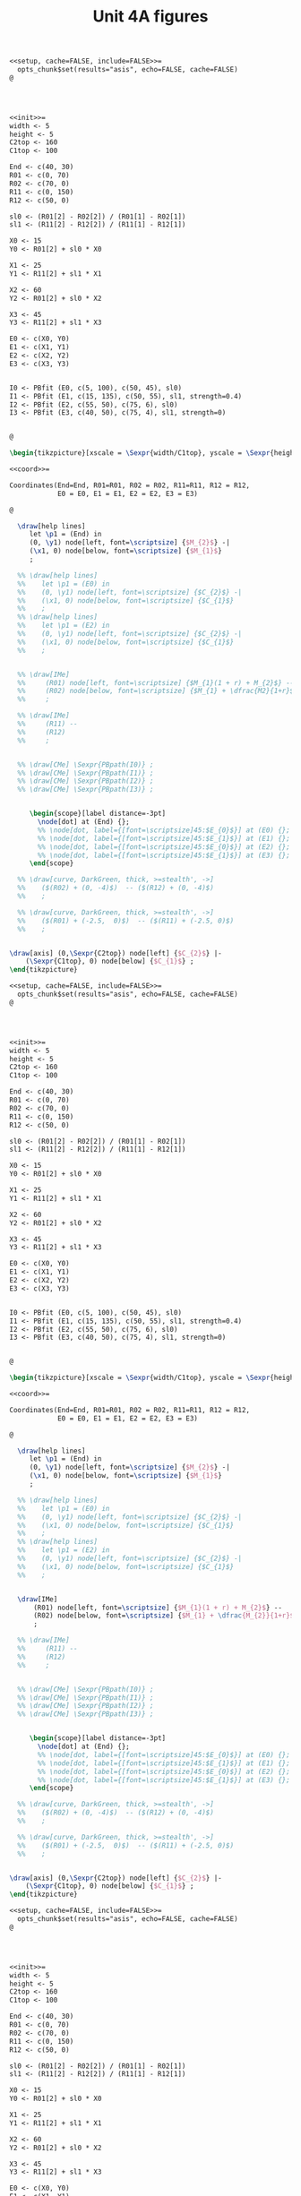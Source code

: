 #+STARTUP: indent hidestars content

#+TITLE: Unit 4A figures

#+OPTIONS: header-args: latex :exports source :eval no :mkdirp yes

#+begin_src latex :tangle fig-t21-ciri01.Rnw :noweb yes
<<setup, cache=FALSE, include=FALSE>>=
  opts_chunk$set(results="asis", echo=FALSE, cache=FALSE)
@




<<init>>=
width <- 5
height <- 5
C2top <- 160
C1top <- 100

End <- c(40, 30)
R01 <- c(0, 70)
R02 <- c(70, 0)
R11 <- c(0, 150)
R12 <- c(50, 0)

sl0 <- (R01[2] - R02[2]) / (R01[1] - R02[1])
sl1 <- (R11[2] - R12[2]) / (R11[1] - R12[1])

X0 <- 15
Y0 <- R01[2] + sl0 * X0

X1 <- 25
Y1 <- R11[2] + sl1 * X1

X2 <- 60
Y2 <- R01[2] + sl0 * X2

X3 <- 45
Y3 <- R11[2] + sl1 * X3

E0 <- c(X0, Y0)
E1 <- c(X1, Y1)
E2 <- c(X2, Y2)
E3 <- c(X3, Y3)


I0 <- PBfit (E0, c(5, 100), c(50, 45), sl0)
I1 <- PBfit (E1, c(15, 135), c(50, 55), sl1, strength=0.4)
I2 <- PBfit (E2, c(55, 50), c(75, 6), sl0)
I3 <- PBfit (E3, c(40, 50), c(75, 4), sl1, strength=0)


@

\begin{tikzpicture}[xscale = \Sexpr{width/C1top}, yscale = \Sexpr{height/C2top}]

<<coord>>=

Coordinates(End=End, R01=R01, R02 = R02, R11=R11, R12 = R12,
            E0 = E0, E1 = E1, E2 = E2, E3 = E3)

@

  \draw[help lines]
     let \p1 = (End) in
     (0, \y1) node[left, font=\scriptsize] {$M_{2}$} -|
     (\x1, 0) node[below, font=\scriptsize] {$M_{1}$}
     ;

  %% \draw[help lines]
  %%    let \p1 = (E0) in
  %%    (0, \y1) node[left, font=\scriptsize] {$C_{2}$} -|
  %%    (\x1, 0) node[below, font=\scriptsize] {$C_{1}$}
  %%    ;
  %% \draw[help lines]
  %%    let \p1 = (E2) in
  %%    (0, \y1) node[left, font=\scriptsize] {$C_{2}$} -|
  %%    (\x1, 0) node[below, font=\scriptsize] {$C_{1}$}
  %%    ;


  %% \draw[IMe]
  %%     (R01) node[left, font=\scriptsize] {$M_{1}(1 + r) + M_{2}$} --
  %%     (R02) node[below, font=\scriptsize] {$M_{1} + \dfrac{M2}{1+r}$}
  %%     ;

  %% \draw[IMe]
  %%     (R11) --
  %%     (R12)
  %%     ;


  %% \draw[CMe] \Sexpr{PBpath(I0)} ;
  %% \draw[CMe] \Sexpr{PBpath(I1)} ;
  %% \draw[CMe] \Sexpr{PBpath(I2)} ;
  %% \draw[CMe] \Sexpr{PBpath(I3)} ;


     \begin{scope}[label distance=-3pt]
       \node[dot] at (End) {};
       %% \node[dot, label={[font=\scriptsize]45:$E_{0}$}] at (E0) {};
       %% \node[dot, label={[font=\scriptsize]45:$E_{1}$}] at (E1) {};
       %% \node[dot, label={[font=\scriptsize]45:$E_{0}$}] at (E2) {};
       %% \node[dot, label={[font=\scriptsize]45:$E_{1}$}] at (E3) {};
     \end{scope}

  %% \draw[curve, DarkGreen, thick, >=stealth', ->]
  %%    ($(R02) + (0, -4)$)  -- ($(R12) + (0, -4)$)
  %%    ;

  %% \draw[curve, DarkGreen, thick, >=stealth', ->]
  %%    ($(R01) + (-2.5,  0)$)  -- ($(R11) + (-2.5, 0)$)
  %%    ;


\draw[axis] (0,\Sexpr{C2top}) node[left] {$C_{2}$} |-
    (\Sexpr{C1top}, 0) node[below] {$C_{1}$} ;
\end{tikzpicture}
#+end_src

#+begin_src latex :tangle fig-t21-ciri02.Rnw :noweb yes
<<setup, cache=FALSE, include=FALSE>>=
  opts_chunk$set(results="asis", echo=FALSE, cache=FALSE)
@




<<init>>=
width <- 5
height <- 5
C2top <- 160
C1top <- 100

End <- c(40, 30)
R01 <- c(0, 70)
R02 <- c(70, 0)
R11 <- c(0, 150)
R12 <- c(50, 0)

sl0 <- (R01[2] - R02[2]) / (R01[1] - R02[1])
sl1 <- (R11[2] - R12[2]) / (R11[1] - R12[1])

X0 <- 15
Y0 <- R01[2] + sl0 * X0

X1 <- 25
Y1 <- R11[2] + sl1 * X1

X2 <- 60
Y2 <- R01[2] + sl0 * X2

X3 <- 45
Y3 <- R11[2] + sl1 * X3

E0 <- c(X0, Y0)
E1 <- c(X1, Y1)
E2 <- c(X2, Y2)
E3 <- c(X3, Y3)


I0 <- PBfit (E0, c(5, 100), c(50, 45), sl0)
I1 <- PBfit (E1, c(15, 135), c(50, 55), sl1, strength=0.4)
I2 <- PBfit (E2, c(55, 50), c(75, 6), sl0)
I3 <- PBfit (E3, c(40, 50), c(75, 4), sl1, strength=0)


@

\begin{tikzpicture}[xscale = \Sexpr{width/C1top}, yscale = \Sexpr{height/C2top}]

<<coord>>=

Coordinates(End=End, R01=R01, R02 = R02, R11=R11, R12 = R12,
            E0 = E0, E1 = E1, E2 = E2, E3 = E3)

@

  \draw[help lines]
     let \p1 = (End) in
     (0, \y1) node[left, font=\scriptsize] {$M_{2}$} -|
     (\x1, 0) node[below, font=\scriptsize] {$M_{1}$}
     ;

  %% \draw[help lines]
  %%    let \p1 = (E0) in
  %%    (0, \y1) node[left, font=\scriptsize] {$C_{2}$} -|
  %%    (\x1, 0) node[below, font=\scriptsize] {$C_{1}$}
  %%    ;
  %% \draw[help lines]
  %%    let \p1 = (E2) in
  %%    (0, \y1) node[left, font=\scriptsize] {$C_{2}$} -|
  %%    (\x1, 0) node[below, font=\scriptsize] {$C_{1}$}
  %%    ;


  \draw[IMe]
      (R01) node[left, font=\scriptsize] {$M_{1}(1 + r) + M_{2}$} --
      (R02) node[below, font=\scriptsize] {$M_{1} + \dfrac{M_{2}}{1+r}$}
      ;

  %% \draw[IMe]
  %%     (R11) --
  %%     (R12)
  %%     ;


  %% \draw[CMe] \Sexpr{PBpath(I0)} ;
  %% \draw[CMe] \Sexpr{PBpath(I1)} ;
  %% \draw[CMe] \Sexpr{PBpath(I2)} ;
  %% \draw[CMe] \Sexpr{PBpath(I3)} ;


     \begin{scope}[label distance=-3pt]
       \node[dot] at (End) {};
       %% \node[dot, label={[font=\scriptsize]45:$E_{0}$}] at (E0) {};
       %% \node[dot, label={[font=\scriptsize]45:$E_{1}$}] at (E1) {};
       %% \node[dot, label={[font=\scriptsize]45:$E_{0}$}] at (E2) {};
       %% \node[dot, label={[font=\scriptsize]45:$E_{1}$}] at (E3) {};
     \end{scope}

  %% \draw[curve, DarkGreen, thick, >=stealth', ->]
  %%    ($(R02) + (0, -4)$)  -- ($(R12) + (0, -4)$)
  %%    ;

  %% \draw[curve, DarkGreen, thick, >=stealth', ->]
  %%    ($(R01) + (-2.5,  0)$)  -- ($(R11) + (-2.5, 0)$)
  %%    ;


\draw[axis] (0,\Sexpr{C2top}) node[left] {$C_{2}$} |-
    (\Sexpr{C1top}, 0) node[below] {$C_{1}$} ;
\end{tikzpicture}
#+end_src

#+begin_src latex :tangle fig-t21-ciri03.Rnw :noweb yes
<<setup, cache=FALSE, include=FALSE>>=
  opts_chunk$set(results="asis", echo=FALSE, cache=FALSE)
@




<<init>>=
width <- 5
height <- 5
C2top <- 160
C1top <- 100

End <- c(40, 30)
R01 <- c(0, 70)
R02 <- c(70, 0)
R11 <- c(0, 150)
R12 <- c(50, 0)

sl0 <- (R01[2] - R02[2]) / (R01[1] - R02[1])
sl1 <- (R11[2] - R12[2]) / (R11[1] - R12[1])

X0 <- 15
Y0 <- R01[2] + sl0 * X0

X1 <- 25
Y1 <- R11[2] + sl1 * X1

X2 <- 60
Y2 <- R01[2] + sl0 * X2

X3 <- 45
Y3 <- R11[2] + sl1 * X3

E0 <- c(X0, Y0)
E1 <- c(X1, Y1)
E2 <- c(X2, Y2)
E3 <- c(X3, Y3)


I0 <- PBfit (E0, c(5, 100), c(50, 45), sl0)
I1 <- PBfit (E1, c(15, 135), c(50, 55), sl1, strength=0.4)
I2 <- PBfit (E2, c(55, 50), c(75, 6), sl0)
I3 <- PBfit (E3, c(40, 50), c(75, 4), sl1, strength=0)


@

\begin{tikzpicture}[xscale = \Sexpr{width/C1top}, yscale = \Sexpr{height/C2top}]

<<coord>>=

Coordinates(End=End, R01=R01, R02 = R02, R11=R11, R12 = R12,
            E0 = E0, E1 = E1, E2 = E2, E3 = E3)

@

  \draw[help lines]
     let \p1 = (End) in
     (0, \y1) node[left, font=\scriptsize] {$M_{2}$} -|
     (\x1, 0) node[below, font=\scriptsize] {$M_{1}$}
     ;

  %% \draw[help lines]
  %%    let \p1 = (E0) in
  %%    (0, \y1) node[left, font=\scriptsize] {$C_{2}$} -|
  %%    (\x1, 0) node[below, font=\scriptsize] {$C_{1}$}
  %%    ;
  %% \draw[help lines]
  %%    let \p1 = (E2) in
  %%    (0, \y1) node[left, font=\scriptsize] {$C_{2}$} -|
  %%    (\x1, 0) node[below, font=\scriptsize] {$C_{1}$}
  %%    ;


  \draw[IMe]
      (R01) --
      (R02)
      ;

  \draw[IMe]
      (R11) --
      (R12)
      ;


  %% \draw[CMe] \Sexpr{PBpath(I0)} ;
  %% \draw[CMe] \Sexpr{PBpath(I1)} ;
  %% \draw[CMe] \Sexpr{PBpath(I2)} ;
  %% \draw[CMe] \Sexpr{PBpath(I3)} ;


     \begin{scope}[label distance=-3pt]
       \node[dot] at (End) {};
       %% \node[dot, label={[font=\scriptsize]45:$E_{0}$}] at (E0) {};
       %% \node[dot, label={[font=\scriptsize]45:$E_{1}$}] at (E1) {};
       %% \node[dot, label={[font=\scriptsize]45:$E_{0}$}] at (E2) {};
       %% \node[dot, label={[font=\scriptsize]45:$E_{1}$}] at (E3) {};
     \end{scope}

  \draw[curve, DarkGreen, thick, >=stealth', ->]
     ($(R02) + (0, -4)$)  -- ($(R12) + (0, -4)$)
     ;

  \draw[curve, DarkGreen, thick, >=stealth', ->]
     ($(R01) + (-2.5,  0)$)  -- ($(R11) + (-2.5, 0)$)
     ;


\draw[axis] (0,\Sexpr{C2top}) node[left] {$C_{2}$} |-
    (\Sexpr{C1top}, 0) node[below] {$C_{1}$} ;
\end{tikzpicture}
#+end_src

#+begin_src latex :tangle fig-t21-ciri04.Rnw :noweb yes
<<setup, cache=FALSE, include=FALSE>>=
  opts_chunk$set(results="asis", echo=FALSE, cache=FALSE)
@




<<init>>=
width <- 5
height <- 5
C2top <- 160
C1top <- 100

End <- c(40, 30)
R01 <- c(0, 70)
R02 <- c(70, 0)
R11 <- c(0, 150)
R12 <- c(50, 0)

sl0 <- (R01[2] - R02[2]) / (R01[1] - R02[1])
sl1 <- (R11[2] - R12[2]) / (R11[1] - R12[1])

X0 <- 15
Y0 <- R01[2] + sl0 * X0

X1 <- 25
Y1 <- R11[2] + sl1 * X1

X2 <- 60
Y2 <- R01[2] + sl0 * X2

X3 <- 45
Y3 <- R11[2] + sl1 * X3

E0 <- c(X0, Y0)
E1 <- c(X1, Y1)
E2 <- c(X2, Y2)
E3 <- c(X3, Y3)


I0 <- PBfit (E0, c(5, 100), c(50, 45), sl0)
I1 <- PBfit (E1, c(15, 135), c(50, 55), sl1, strength=0.4)
I2 <- PBfit (E2, c(55, 50), c(75, 6), sl0)
I3 <- PBfit (E3, c(40, 50), c(75, 4), sl1, strength=0)


@

\begin{tikzpicture}[xscale = \Sexpr{width/C1top}, yscale = \Sexpr{height/C2top}]

<<coord>>=

Coordinates(End=End, R01=R01, R02 = R02, R11=R11, R12 = R12,
            E0 = E0, E1 = E1, E2 = E2, E3 = E3)

@

  \draw[help lines]
     let \p1 = (End) in
     (0, \y1) node[left, font=\scriptsize] {$M_{2}$} -|
     (\x1, 0) node[below, font=\scriptsize] {$M_{1}$}
     ;

  \draw[help lines]
     let \p1 = (E0) in
     (0, \y1) node[left, font=\scriptsize] {$C_{2}$} -|
     (\x1, 0) node[below, font=\scriptsize] {$C_{1}$}
     ;
  %% \draw[help lines]
  %%    let \p1 = (E2) in
  %%    (0, \y1) node[left, font=\scriptsize] {$C_{2}$} -|
  %%    (\x1, 0) node[below, font=\scriptsize] {$C_{1}$}
  %%    ;


  \draw[IMe]
      (R01) --
      (R02)
      ;

  %% \draw[IMe]
  %%     (R11) --
  %%     (R12)
  %%     ;


  \draw[CMe] \Sexpr{PBpath(I0)} ;
  %% \draw[CMe] \Sexpr{PBpath(I1)} ;
  %% \draw[CMe] \Sexpr{PBpath(I2)} ;
  %% \draw[CMe] \Sexpr{PBpath(I3)} ;


     \begin{scope}[label distance=-3pt]
       \node[dot] at (End) {};
       \node[dot, label={[font=\scriptsize]45:$E_{0}$}] at (E0) {};
       %% \node[dot, label={[font=\scriptsize]45:$E_{1}$}] at (E1) {};
       %% \node[dot, label={[font=\scriptsize]45:$E_{0}$}] at (E2) {};
       %% \node[dot, label={[font=\scriptsize]45:$E_{1}$}] at (E3) {};
     \end{scope}

  %% \draw[curve, DarkGreen, thick, >=stealth', ->]
  %%    ($(R02) + (0, -4)$)  -- ($(R12) + (0, -4)$)
  %%    ;

  %% \draw[curve, DarkGreen, thick, >=stealth', ->]
  %%    ($(R01) + (-2.5,  0)$)  -- ($(R11) + (-2.5, 0)$)
  %%    ;


\draw[axis] (0,\Sexpr{C2top}) node[left] {$C_{2}$} |-
    (\Sexpr{C1top}, 0) node[below] {$C_{1}$} ;
\end{tikzpicture}
#+end_src

#+begin_src latex :tangle fig-t21-ciri05.Rnw :noweb yes
<<setup, cache=FALSE, include=FALSE>>=
  opts_chunk$set(results="asis", echo=FALSE, cache=FALSE)
@




<<init>>=
width <- 5
height <- 5
C2top <- 160
C1top <- 100

End <- c(40, 30)
R01 <- c(0, 70)
R02 <- c(70, 0)
R11 <- c(0, 150)
R12 <- c(50, 0)

sl0 <- (R01[2] - R02[2]) / (R01[1] - R02[1])
sl1 <- (R11[2] - R12[2]) / (R11[1] - R12[1])

X0 <- 15
Y0 <- R01[2] + sl0 * X0

X1 <- 25
Y1 <- R11[2] + sl1 * X1

X2 <- 60
Y2 <- R01[2] + sl0 * X2

X3 <- 45
Y3 <- R11[2] + sl1 * X3

E0 <- c(X0, Y0)
E1 <- c(X1, Y1)
E2 <- c(X2, Y2)
E3 <- c(X3, Y3)


I0 <- PBfit (E0, c(5, 100), c(50, 45), sl0)
I1 <- PBfit (E1, c(15, 135), c(50, 55), sl1, strength=0.4)
I2 <- PBfit (E2, c(55, 50), c(75, 6), sl0)
I3 <- PBfit (E3, c(40, 50), c(75, 4), sl1, strength=0)


@

\begin{tikzpicture}[xscale = \Sexpr{width/C1top}, yscale = \Sexpr{height/C2top}]

<<coord>>=

Coordinates(End=End, R01=R01, R02 = R02, R11=R11, R12 = R12,
            E0 = E0, E1 = E1, E2 = E2, E3 = E3)

@

  \draw[help lines]
     let \p1 = (End) in
     (0, \y1) node[left, font=\scriptsize] {$M_{2}$} -|
     (\x1, 0) node[below, font=\scriptsize] {$M_{1}$}
     ;

  %% \draw[help lines]
  %%    let \p1 = (E0) in
  %%    (0, \y1) node[left, font=\scriptsize] {$C_{2}$} -|
  %%    (\x1, 0) node[below, font=\scriptsize] {$C_{1}$}
  %%    ;
  \draw[help lines]
     let \p1 = (E2) in
     (0, \y1) node[left, font=\scriptsize] {$C_{2}$} -|
     (\x1, 0) node[below, font=\scriptsize] {$C_{1}$}
     ;


  \draw[IMe]
      (R01) --
      (R02)
      ;

  %% \draw[IMe]
  %%     (R11) --
  %%     (R12)
  %%     ;


  %% \draw[CMe] \Sexpr{PBpath(I0)} ;
  %% \draw[CMe] \Sexpr{PBpath(I1)} ;
  \draw[CMe] \Sexpr{PBpath(I2)} ;
  %% \draw[CMe] \Sexpr{PBpath(I3)} ;


     \begin{scope}[label distance=-3pt]
       \node[dot] at (End) {};
       %% \node[dot, label={[font=\scriptsize]45:$E_{0}$}] at (E0) {};
       %% \node[dot, label={[font=\scriptsize]45:$E_{1}$}] at (E1) {};
       \node[dot, label={[font=\scriptsize]45:$E_{0}$}] at (E2) {};
       %% \node[dot, label={[font=\scriptsize]45:$E_{1}$}] at (E3) {};
     \end{scope}

  %% \draw[curve, DarkGreen, thick, >=stealth', ->]
  %%    ($(R02) + (0, -4)$)  -- ($(R12) + (0, -4)$)
  %%    ;

  %% \draw[curve, DarkGreen, thick, >=stealth', ->]
  %%    ($(R01) + (-2.5,  0)$)  -- ($(R11) + (-2.5, 0)$)
  %%    ;


\draw[axis] (0,\Sexpr{C2top}) node[left] {$C_{2}$} |-
    (\Sexpr{C1top}, 0) node[below] {$C_{1}$} ;
\end{tikzpicture}
#+end_src

#+begin_src latex :tangle fig-t21-ciri06.Rnw :noweb yes
<<setup, cache=FALSE, include=FALSE>>=
  opts_chunk$set(results="asis", echo=FALSE, cache=FALSE)
@




<<init>>=
width <- 5
height <- 5
C2top <- 65
C1top <- 100

End <- c(40, 30)
R01 <- c(0, 70)
R02 <- c(70, 0)
R11 <- c(0, 150)
R12 <- c(50, 0)

sl0 <- (R01[2] - R02[2]) / (R01[1] - R02[1])
sl1 <- (R11[2] - R12[2]) / (R11[1] - R12[1])

X0 <- 15
Y0 <- R01[2] + sl0 * X0

X1 <- 25
Y1 <- R11[2] + sl1 * X1

X2 <- 60
Y2 <- R01[2] + sl0 * X2

X3 <- 45
Y3 <- R11[2] + sl1 * X3

E0 <- c(X0, Y0)
E1 <- c(X1, Y1)
E2 <- c(X2, Y2)
E3 <- c(X3, Y3)

Ya <- 60
R01a <- c((Ya - R01[2])/sl0, Ya)
R11a <- c((Ya - R11[2])/sl1, Ya)


I0 <- PBfit (E0, c(5, 100), c(50, 45), sl0)
I1 <- PBfit (E1, c(15, 135), c(50, 55), sl1, strength=0.4)
I2 <- PBfit (E2, c(55, 50), c(75, 6), sl0)
I3 <- PBfit (E3, c(40, 50), c(75, 4), sl1, strength=0)


@

\begin{tikzpicture}[xscale = \Sexpr{width/C1top}, yscale = \Sexpr{height/C2top}]

<<coord>>=

Coordinates(End=End, R02 = R02, R12 = R12,
            E2 = E2, E3 = E3,
            R01a = R01a, R11a = R11a)

@

  \draw[help lines]
     let \p1 = (End) in
     (0, \y1) node[left, font=\scriptsize] {$M_{2}$} -|
     (\x1, 0) node[below, font=\scriptsize] {$M_{1}$}
     ;

  %% \draw[help lines]
  %%    let \p1 = (E0) in
  %%    (0, \y1) node[left, font=\scriptsize] {$C_{2}$} -|
  %%    (\x1, 0) node[below, font=\scriptsize] {$C_{1}$}
  %%    ;
  %% \draw[help lines]
  %%    let \p1 = (E2) in
  %%    (0, \y1) node[left, font=\scriptsize] {$C_{2}$} -|
  %%    (\x1, 0) node[below, font=\scriptsize] {$C_{1}$}
  %%    ;


  \draw[IMe]
      (R01a) --
      (R02)
      ;

  \draw[IMe]
      (R11a) --
      (R12)
      ;


  %% \draw[CMe] \Sexpr{PBpath(I0)} ;
  %% \draw[CMe] \Sexpr{PBpath(I1)} ;
  \draw[CMe] \Sexpr{PBpath(I2)} ;
  \draw[CMe] \Sexpr{PBpath(I3)} ;


     \begin{scope}[label distance=-3pt]
       \node[dot] at (End) {};
       %% \node[dot, label={[font=\scriptsize]45:$E_{0}$}] at (E0) {};
       %% \node[dot, label={[font=\scriptsize]45:$E_{1}$}] at (E1) {};
       \node[dot, label={[font=\scriptsize]45:$E_{0}$}] at (E2) {};
       \node[dot, label={[font=\scriptsize]right:$E_{1}$}] at (E3) {};
     \end{scope}

  %% \draw[curve, DarkGreen, thick, >=stealth', ->]
  %%    ($(R02) + (0, -4)$)  -- ($(R12) + (0, -4)$)
  %%    ;

  %% \draw[curve, DarkGreen, thick, >=stealth', ->]
  %%    ($(R01) + (-2.5,  0)$)  -- ($(R11) + (-2.5, 0)$)
  %%    ;


\draw[axis] (0,\Sexpr{C2top}) node[left] {$C_{2}$} |-
    (\Sexpr{C1top}, 0) node[below] {$C_{1}$} ;
\end{tikzpicture}
#+end_src

#+begin_src latex :tangle fig-t21-ciri07.Rnw :noweb yes
<<setup, cache=FALSE, include=FALSE>>=
  opts_chunk$set(results="asis", echo=FALSE, cache=FALSE)
@




<<init>>=
width <- 5
height <- 5
C2top <- 160
C1top <- 100

End <- c(40, 30)
R01 <- c(0, 70)
R02 <- c(70, 0)
R11 <- c(0, 150)
R12 <- c(50, 0)

sl0 <- (R01[2] - R02[2]) / (R01[1] - R02[1])
sl1 <- (R11[2] - R12[2]) / (R11[1] - R12[1])

X0 <- 15
Y0 <- R01[2] + sl0 * X0

X1 <- 25
Y1 <- R11[2] + sl1 * X1

X2 <- 60
Y2 <- R01[2] + sl0 * X2

X3 <- 45
Y3 <- R11[2] + sl1 * X3

E0 <- c(X0, Y0)
E1 <- c(X1, Y1)
E2 <- c(X2, Y2)
E3 <- c(X3, Y3)


I0 <- PBfit (E0, c(5, 100), c(50, 45), sl0)
I1 <- PBfit (E1, c(15, 135), c(50, 55), sl1, strength=0.4)
I2 <- PBfit (E2, c(55, 50), c(75, 6), sl0)
I3 <- PBfit (E3, c(40, 50), c(75, 4), sl1, strength=0)


@

\begin{tikzpicture}[xscale = \Sexpr{width/C1top}, yscale = \Sexpr{height/C2top}]

<<coord>>=

Coordinates(End=End, R01=R01, R02 = R02, R11=R11, R12 = R12,
            E0 = E0, E1 = E1, E2 = E2, E3 = E3)

@

  \draw[help lines]
     let \p1 = (End) in
     (0, \y1) node[left, font=\scriptsize] {$M_{2}$} -|
     (\x1, 0) node[below, font=\scriptsize] {$M_{1}$}
     ;

  %% \draw[help lines]
  %%    let \p1 = (E0) in
  %%    (0, \y1) node[left, font=\scriptsize] {$C_{2}$} -|
  %%    (\x1, 0) node[below, font=\scriptsize] {$C_{1}$}
  %%    ;
  %% \draw[help lines]
  %%    let \p1 = (E2) in
  %%    (0, \y1) node[left, font=\scriptsize] {$C_{2}$} -|
  %%    (\x1, 0) node[below, font=\scriptsize] {$C_{1}$}
  %%    ;


  \draw[IMe]
      (R01) --
      (R02)
      ;

  \draw[IMe]
      (R11) --
      (R12)
      ;


  \draw[CMe] \Sexpr{PBpath(I0)} ;
  \draw[CMe] \Sexpr{PBpath(I1)} ;
  %% \draw[CMe] \Sexpr{PBpath(I2)} ;
  %% \draw[CMe] \Sexpr{PBpath(I3)} ;


     \begin{scope}[label distance=-3pt]
       \node[dot] at (End) {};
       \node[dot, label={[font=\scriptsize]45:$E_{0}$}] at (E0) {};
       \node[dot, label={[font=\scriptsize]45:$E_{1}$}] at (E1) {};
       %% \node[dot, label={[font=\scriptsize]45:$E_{0}$}] at (E2) {};
       %% \node[dot, label={[font=\scriptsize]45:$E_{1}$}] at (E3) {};
     \end{scope}

  %% \draw[curve, DarkGreen, thick, >=stealth', ->]
  %%    ($(R02) + (0, -4)$)  -- ($(R12) + (0, -4)$)
  %%    ;

  %% \draw[curve, DarkGreen, thick, >=stealth', ->]
  %%    ($(R01) + (-2.5,  0)$)  -- ($(R11) + (-2.5, 0)$)
  %%    ;


\draw[axis] (0,\Sexpr{C2top}) node[left] {$C_{2}$} |-
    (\Sexpr{C1top}, 0) node[below] {$C_{1}$} ;
\end{tikzpicture}
#+end_src

#+begin_src latex :tangle fig-t21-cisv01.tex :noweb yes
\begin{tikzpicture}[xscale = 0.05, yscale = 0.05]



  \draw[CMe, DarkGreen] (-20, 2)
     .. controls (70, 30) and (70, 70) ..
     (60, 80)
     node[pos=0.8, right, font = \footnotesize] {$S(r)$}
     ;





\draw[axis, <->] (-25, 0) -- (75, 0) node[below] {$S$} ;
\draw[axis, ->] (10, 0) node[below] {$0$} -- (10, 100) node[left] {$r$}  ;
\end{tikzpicture}
#+end_src

